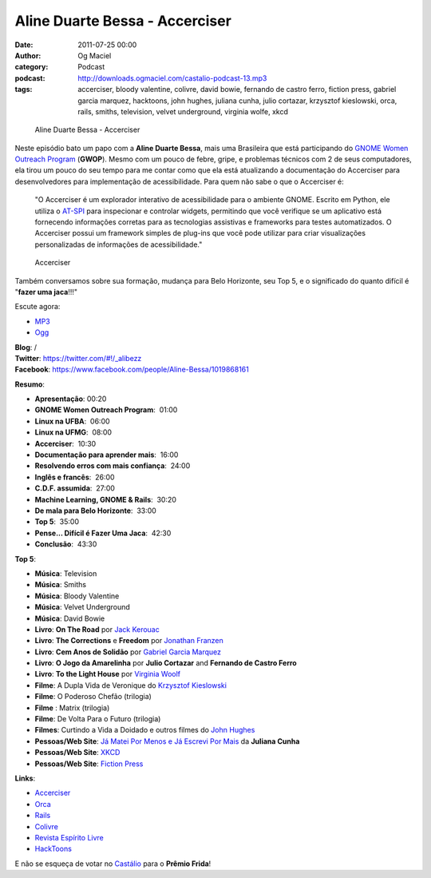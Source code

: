 Aline Duarte Bessa - Accerciser
###############################
:date: 2011-07-25 00:00
:author: Og Maciel
:category: Podcast
:podcast: http://downloads.ogmaciel.com/castalio-podcast-13.mp3
:tags: accerciser, bloody valentine, colivre, david bowie, fernando de castro ferro, fiction press, gabriel garcia marquez, hacktoons, john hughes, juliana cunha, julio cortazar, krzysztof kieslowski, orca, rails, smiths, television, velvet underground, virginia wolfe, xkcd

.. figure:: {filename}/images/alinebessa.jpg
   :alt: Aline Duarte Bessa - Accerciser

   Aline Duarte Bessa - Accerciser

Neste episódio bato um papo com a **Aline Duarte Bessa**, mais uma
Brasileira que está participando do `GNOME Women Outreach
Program <http://live.gnome.org/GnomeWomen/OutreachProgram2011>`__
(**GWOP**). Mesmo com um pouco de febre, gripe, e problemas técnicos com
2 de seus computadores, ela tirou um pouco do seu tempo para me contar
como que ela está atualizando a documentação do Accerciser para
desenvolvedores para implementação de acessibilidade. Para quem não sabe
o que o Accerciser é:

    "O Accerciser é um explorador interativo de acessibilidade para o
    ambiente GNOME. Escrito em Python, ele utiliza o
    `AT-SPI <http://directory.fsf.org/at-spi.html>`__ para inspecionar e
    controlar widgets, permitindo que você verifique se um aplicativo
    está fornecendo informações corretas para as tecnologias assistivas
    e frameworks para testes automatizados. O Accerciser possui um
    framework simples de plug-ins que você pode utilizar para criar
    visualizações personalizadas de informações de acessibilidade."

.. figure:: {filename}/images/accerciser.png
   :alt: Accerciser

   Accerciser

Também conversamos sobre sua formação, mudança para Belo Horizonte, seu
Top 5, e o significado do quanto difícil é "**fazer uma jaca**!!!"

Escute agora:

-  `MP3 <http://downloads.ogmaciel.com/castalio-podcast-13.mp3>`__
-  `Ogg <http://downloads.ogmaciel.com/castalio-podcast-13.ogg>`__ 

| **Blog**: /
| **Twitter**: https://twitter.com/#!/_alibezz
| **Facebook**: https://www.facebook.com/people/Aline-Bessa/1019868161

**Resumo**:

-  **Apresentação**: 00:20
-  **GNOME Women Outreach Program**:  01:00
-  **Linux na UFBA**:  06:00
-  **Linux na UFMG**:  08:00
-  **Accerciser**:  10:30
-  **Documentação para aprender mais**:  16:00
-  **Resolvendo erros com mais confiança**:  24:00
-  **Inglês e francês**:  26:00
-  **C.D.F. assumida**:  27:00
-  **Machine Learning, GNOME & Rails**:  30:20
-  **De mala para Belo Horizonte**:  33:00
-  **Top 5**:  35:00
-  **Pense... Difícil é Fazer Uma Jaca**:  42:30
-  **Conclusão**:  43:30

**Top 5**:

-  **Música**: Television
-  **Música**: Smiths
-  **Música**: Bloody Valentine
-  **Música**: Velvet Underground
-  **Música**: David Bowie
-  **Livro**: **On The Road** por \ `Jack
   Kerouac <http://www.amazon.com/Jack-Kerouac/e/B000APV9LY/ref=sr_ntt_srch_lnk_1?qid=1310835590&sr=8-1>`__
-  **Livro**: **The Corrections** e **Freedom** por \ `Jonathan
   Franzen <http://www.amazon.com/Jonathan-Franzen/e/B00458HQ7S/ref=sr_ntt_srch_lnk_1?qid=1310835694&sr=8-1>`__
-  **Livro**: **Cem Anos de Solidão** por `Gabriel Garcia
   Marquez <http://www.amazon.com/Gabriel-Garcia-Marquez/e/B000AQ1JWC/ref=sr_ntt_srch_lnk_1?qid=1310835752&sr=8-1>`__
-  **Livro**: **O Jogo da Amarelinha** por \ **Julio Cortazar** and
   **Fernando de Castro Ferro**
-  **Livro**: **To the Light House** por `Virginia
   Woolf <http://www.amazon.com/Virginia-Woolf/e/B000AQ1T7W/ref=sr_ntt_srch_lnk_1?qid=1310835868&sr=8-1>`__
-  **Filme**: A Dupla Vida de Veronique do \ `Krzysztof
   Kieslowski <http://www.imdb.com/name/nm0001425/>`__
-  **Filme**: O Poderoso Chefão (trilogia)
-  **Filme** : Matrix (trilogia)
-  **Filme**: De Volta Para o Futuro (trilogia)
-  **Filmes**: Curtindo a Vida a Doidado e outros filmes do `John
   Hughes <http://www.imdb.com/name/nm0000455/>`__
-  **Pessoas/Web Site**: `Já Matei Por Menos e Já Escrevi Por
   Mais <http://mateipormenos.blogspot.com/>`__ da **Juliana Cunha**
-  **Pessoas/Web Site**: `XKCD <http://xkcd.com/>`__
-  **Pessoas/Web Site**: `Fiction
   Press <http://www.fictionpress.com/>`__

**Links**:

-  `Accerciser <http://live.gnome.org/Accerciser>`__
-  `Orca <http://live.gnome.org/Orca>`__
-  `Rails <http://rubyonrails.org/>`__
-  `Colivre <http://colivre.coop.br/>`__
-  `Revista Espírito Livre <http://www.revista.espiritolivre.org/>`__
-  `HackToons <http://hacktoon.com/>`__

E não se esqueça de votar
no \ `Castálio <http://premiofrida.org/por/projects/view/1424>`__ para o
**Prêmio Frida**!
